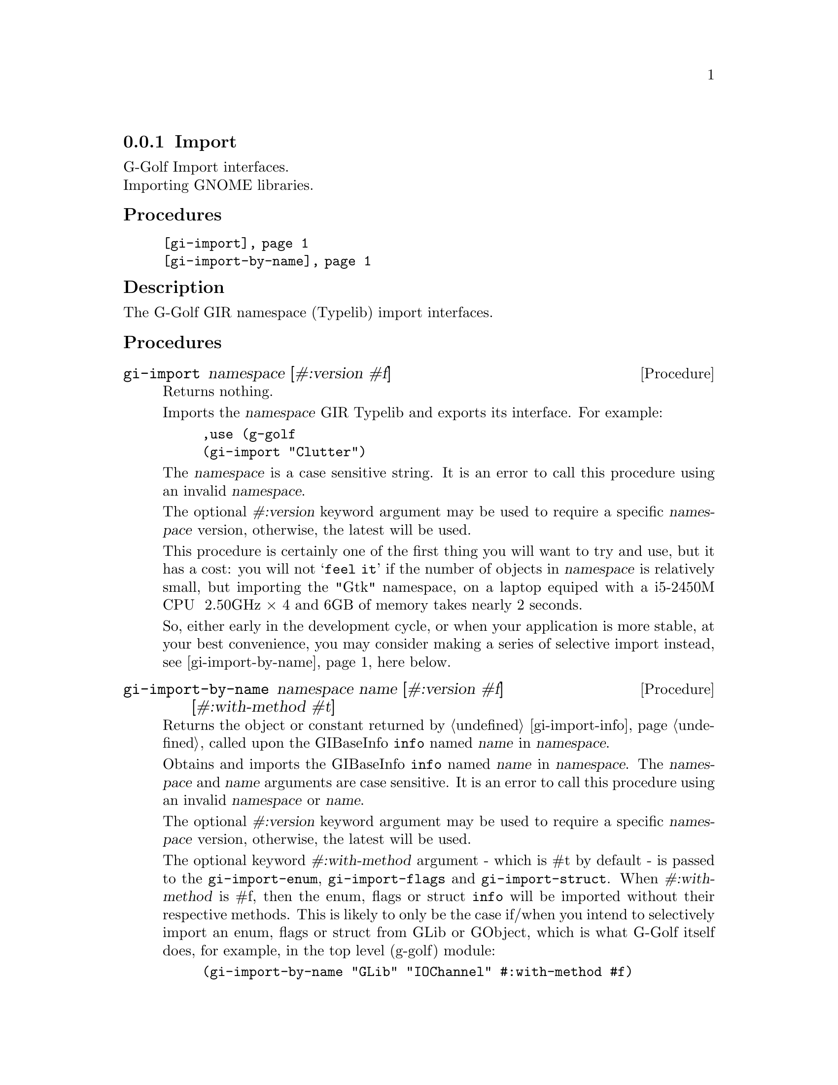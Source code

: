 @c -*-texinfo-*-

@c This is part of the GNU G-Golf Reference Manual.
@c Copyright (C) 2021 Free Software Foundation, Inc.
@c See the file g-golf.texi for copying conditions.


@c @defindex ei


@node Import
@subsection Import

G-Golf Import interfaces.@*
Importing GNOME libraries.


@subheading Procedures

@indentedblock
@table @code
@item @ref{gi-import}
@item @ref{gi-import-by-name}
@end table
@end indentedblock


@subheading Description

The G-Golf GIR namespace (Typelib) import interfaces.


@subheading Procedures


@anchor{gi-import}
@deffn Procedure gi-import namespace [#:version #f]

Returns nothing.

Imports the @var{namespace} GIR Typelib and exports its interface. For
example:

@lisp
,use (g-golf
(gi-import "Clutter")
@end lisp

The @var{namespace} is a case sensitive string. It is an error to call
this procedure using an invalid @var{namespace}.

The optional @var{#:version} keyword argument may be used to require a
specific @var{namespace} version, otherwise, the latest will be used.

This procedure is certainly one of the first thing you will want to try
and use, but it has a cost: you will not @samp{feel it} if the number of
objects in @var{namespace} is relatively small, but importing the "Gtk"
namespace, on a laptop equiped with a i5-2450M CPU @ 2.50GHz × 4 and 6GB
of memory takes nearly 2 seconds.

So, either early in the development cycle, or when your application is
more stable, at your best convenience, you may consider making a series
of selective import instead, see @ref{gi-import-by-name} here below.
@end deffn


@anchor{gi-import-by-name}
@deffn Procedure gi-import-by-name namespace name [#:version #f] @
       [#:with-method #t]

Returns the object or constant returned by @ref{gi-import-info} called
upon the GIBaseInfo @code{info} named @var{name} in @var{namespace}.

Obtains and imports the GIBaseInfo @code{info} named @var{name} in
@var{namespace}. The @var{namespace} and @var{name} arguments are case
sensitive. It is an error to call this procedure using an invalid
@var{namespace} or @var{name}.

The optional @var{#:version} keyword argument may be used to require a
specific @var{namespace} version, otherwise, the latest will be used.

The optional keyword @var{#:with-method} argument - which is #t by
default - is passed to the @code{gi-import-enum}, @code{gi-import-flags}
and @code{gi-import-struct}. When @var{#:with-method} is #f, then the
enum, flags or struct @code{info} will be imported without their
respective methods. This is likely to only be the case if/when you
intend to selectively import an enum, flags or struct from GLib or
GObject, which is what G-Golf itself does, for example, in the top level
(g-golf) module:

@lisp
(gi-import-by-name "GLib" "IOChannel" #:with-method #f)
@end lisp
@end deffn
